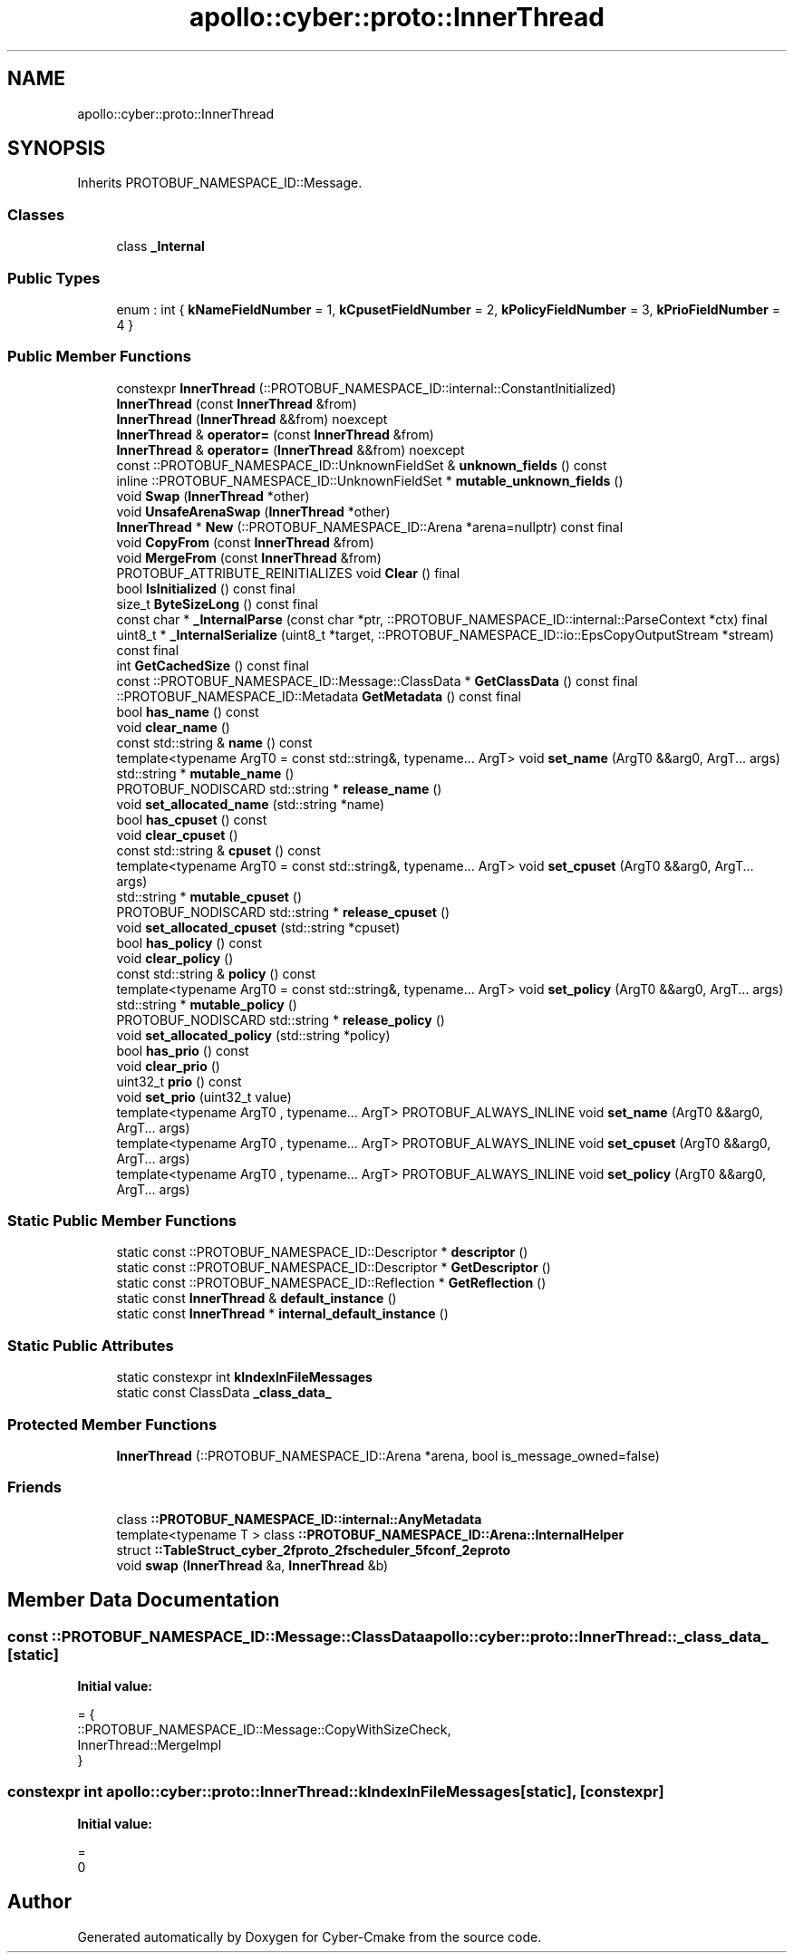 .TH "apollo::cyber::proto::InnerThread" 3 "Sun Sep 3 2023" "Version 8.0" "Cyber-Cmake" \" -*- nroff -*-
.ad l
.nh
.SH NAME
apollo::cyber::proto::InnerThread
.SH SYNOPSIS
.br
.PP
.PP
Inherits PROTOBUF_NAMESPACE_ID::Message\&.
.SS "Classes"

.in +1c
.ti -1c
.RI "class \fB_Internal\fP"
.br
.in -1c
.SS "Public Types"

.in +1c
.ti -1c
.RI "enum : int { \fBkNameFieldNumber\fP = 1, \fBkCpusetFieldNumber\fP = 2, \fBkPolicyFieldNumber\fP = 3, \fBkPrioFieldNumber\fP = 4 }"
.br
.in -1c
.SS "Public Member Functions"

.in +1c
.ti -1c
.RI "constexpr \fBInnerThread\fP (::PROTOBUF_NAMESPACE_ID::internal::ConstantInitialized)"
.br
.ti -1c
.RI "\fBInnerThread\fP (const \fBInnerThread\fP &from)"
.br
.ti -1c
.RI "\fBInnerThread\fP (\fBInnerThread\fP &&from) noexcept"
.br
.ti -1c
.RI "\fBInnerThread\fP & \fBoperator=\fP (const \fBInnerThread\fP &from)"
.br
.ti -1c
.RI "\fBInnerThread\fP & \fBoperator=\fP (\fBInnerThread\fP &&from) noexcept"
.br
.ti -1c
.RI "const ::PROTOBUF_NAMESPACE_ID::UnknownFieldSet & \fBunknown_fields\fP () const"
.br
.ti -1c
.RI "inline ::PROTOBUF_NAMESPACE_ID::UnknownFieldSet * \fBmutable_unknown_fields\fP ()"
.br
.ti -1c
.RI "void \fBSwap\fP (\fBInnerThread\fP *other)"
.br
.ti -1c
.RI "void \fBUnsafeArenaSwap\fP (\fBInnerThread\fP *other)"
.br
.ti -1c
.RI "\fBInnerThread\fP * \fBNew\fP (::PROTOBUF_NAMESPACE_ID::Arena *arena=nullptr) const final"
.br
.ti -1c
.RI "void \fBCopyFrom\fP (const \fBInnerThread\fP &from)"
.br
.ti -1c
.RI "void \fBMergeFrom\fP (const \fBInnerThread\fP &from)"
.br
.ti -1c
.RI "PROTOBUF_ATTRIBUTE_REINITIALIZES void \fBClear\fP () final"
.br
.ti -1c
.RI "bool \fBIsInitialized\fP () const final"
.br
.ti -1c
.RI "size_t \fBByteSizeLong\fP () const final"
.br
.ti -1c
.RI "const char * \fB_InternalParse\fP (const char *ptr, ::PROTOBUF_NAMESPACE_ID::internal::ParseContext *ctx) final"
.br
.ti -1c
.RI "uint8_t * \fB_InternalSerialize\fP (uint8_t *target, ::PROTOBUF_NAMESPACE_ID::io::EpsCopyOutputStream *stream) const final"
.br
.ti -1c
.RI "int \fBGetCachedSize\fP () const final"
.br
.ti -1c
.RI "const ::PROTOBUF_NAMESPACE_ID::Message::ClassData * \fBGetClassData\fP () const final"
.br
.ti -1c
.RI "::PROTOBUF_NAMESPACE_ID::Metadata \fBGetMetadata\fP () const final"
.br
.ti -1c
.RI "bool \fBhas_name\fP () const"
.br
.ti -1c
.RI "void \fBclear_name\fP ()"
.br
.ti -1c
.RI "const std::string & \fBname\fP () const"
.br
.ti -1c
.RI "template<typename ArgT0  = const std::string&, typename\&.\&.\&. ArgT> void \fBset_name\fP (ArgT0 &&arg0, ArgT\&.\&.\&. args)"
.br
.ti -1c
.RI "std::string * \fBmutable_name\fP ()"
.br
.ti -1c
.RI "PROTOBUF_NODISCARD std::string * \fBrelease_name\fP ()"
.br
.ti -1c
.RI "void \fBset_allocated_name\fP (std::string *name)"
.br
.ti -1c
.RI "bool \fBhas_cpuset\fP () const"
.br
.ti -1c
.RI "void \fBclear_cpuset\fP ()"
.br
.ti -1c
.RI "const std::string & \fBcpuset\fP () const"
.br
.ti -1c
.RI "template<typename ArgT0  = const std::string&, typename\&.\&.\&. ArgT> void \fBset_cpuset\fP (ArgT0 &&arg0, ArgT\&.\&.\&. args)"
.br
.ti -1c
.RI "std::string * \fBmutable_cpuset\fP ()"
.br
.ti -1c
.RI "PROTOBUF_NODISCARD std::string * \fBrelease_cpuset\fP ()"
.br
.ti -1c
.RI "void \fBset_allocated_cpuset\fP (std::string *cpuset)"
.br
.ti -1c
.RI "bool \fBhas_policy\fP () const"
.br
.ti -1c
.RI "void \fBclear_policy\fP ()"
.br
.ti -1c
.RI "const std::string & \fBpolicy\fP () const"
.br
.ti -1c
.RI "template<typename ArgT0  = const std::string&, typename\&.\&.\&. ArgT> void \fBset_policy\fP (ArgT0 &&arg0, ArgT\&.\&.\&. args)"
.br
.ti -1c
.RI "std::string * \fBmutable_policy\fP ()"
.br
.ti -1c
.RI "PROTOBUF_NODISCARD std::string * \fBrelease_policy\fP ()"
.br
.ti -1c
.RI "void \fBset_allocated_policy\fP (std::string *policy)"
.br
.ti -1c
.RI "bool \fBhas_prio\fP () const"
.br
.ti -1c
.RI "void \fBclear_prio\fP ()"
.br
.ti -1c
.RI "uint32_t \fBprio\fP () const"
.br
.ti -1c
.RI "void \fBset_prio\fP (uint32_t value)"
.br
.ti -1c
.RI "template<typename ArgT0 , typename\&.\&.\&. ArgT> PROTOBUF_ALWAYS_INLINE void \fBset_name\fP (ArgT0 &&arg0, ArgT\&.\&.\&. args)"
.br
.ti -1c
.RI "template<typename ArgT0 , typename\&.\&.\&. ArgT> PROTOBUF_ALWAYS_INLINE void \fBset_cpuset\fP (ArgT0 &&arg0, ArgT\&.\&.\&. args)"
.br
.ti -1c
.RI "template<typename ArgT0 , typename\&.\&.\&. ArgT> PROTOBUF_ALWAYS_INLINE void \fBset_policy\fP (ArgT0 &&arg0, ArgT\&.\&.\&. args)"
.br
.in -1c
.SS "Static Public Member Functions"

.in +1c
.ti -1c
.RI "static const ::PROTOBUF_NAMESPACE_ID::Descriptor * \fBdescriptor\fP ()"
.br
.ti -1c
.RI "static const ::PROTOBUF_NAMESPACE_ID::Descriptor * \fBGetDescriptor\fP ()"
.br
.ti -1c
.RI "static const ::PROTOBUF_NAMESPACE_ID::Reflection * \fBGetReflection\fP ()"
.br
.ti -1c
.RI "static const \fBInnerThread\fP & \fBdefault_instance\fP ()"
.br
.ti -1c
.RI "static const \fBInnerThread\fP * \fBinternal_default_instance\fP ()"
.br
.in -1c
.SS "Static Public Attributes"

.in +1c
.ti -1c
.RI "static constexpr int \fBkIndexInFileMessages\fP"
.br
.ti -1c
.RI "static const ClassData \fB_class_data_\fP"
.br
.in -1c
.SS "Protected Member Functions"

.in +1c
.ti -1c
.RI "\fBInnerThread\fP (::PROTOBUF_NAMESPACE_ID::Arena *arena, bool is_message_owned=false)"
.br
.in -1c
.SS "Friends"

.in +1c
.ti -1c
.RI "class \fB::PROTOBUF_NAMESPACE_ID::internal::AnyMetadata\fP"
.br
.ti -1c
.RI "template<typename T > class \fB::PROTOBUF_NAMESPACE_ID::Arena::InternalHelper\fP"
.br
.ti -1c
.RI "struct \fB::TableStruct_cyber_2fproto_2fscheduler_5fconf_2eproto\fP"
.br
.ti -1c
.RI "void \fBswap\fP (\fBInnerThread\fP &a, \fBInnerThread\fP &b)"
.br
.in -1c
.SH "Member Data Documentation"
.PP 
.SS "const ::PROTOBUF_NAMESPACE_ID::Message::ClassData apollo::cyber::proto::InnerThread::_class_data_\fC [static]\fP"
\fBInitial value:\fP
.PP
.nf
= {
    ::PROTOBUF_NAMESPACE_ID::Message::CopyWithSizeCheck,
    InnerThread::MergeImpl
}
.fi
.SS "constexpr int apollo::cyber::proto::InnerThread::kIndexInFileMessages\fC [static]\fP, \fC [constexpr]\fP"
\fBInitial value:\fP
.PP
.nf
=
    0
.fi


.SH "Author"
.PP 
Generated automatically by Doxygen for Cyber-Cmake from the source code\&.
